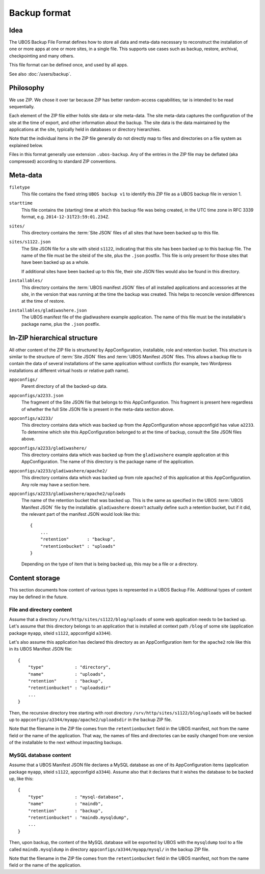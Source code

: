 Backup format
=============

Idea
----

The UBOS Backup File Format defines how to store all data and meta-data necessary to
reconstruct the installation of one or more apps at one or more sites, in a single file.
This supports use cases such as backup, restore, archival, checkpointing and many others.

This file format can be defined once, and used by all apps.

See also :doc:`/users/backup`.

Philosophy
----------

We use ZIP. We chose it over tar because ZIP has better random-access capabilities; tar
is intended to be read sequentially.

Each element of the ZIP file either holds site data or site meta-data. The site meta-data
captures the configuration of the site at the time of export, and other information about
the backup. The site data is the data maintained by the applications at the site, typically
held in databases or directory hierarchies.

Note that the individual items in the ZIP file generally do not directly map to files and
directories on a file system as explained below.

Files in this format generally use extension ``.ubos-backup``. Any of the entries in the
ZIP file may be deflated (aka compressed) according to standard ZIP conventions.

Meta-data
---------

``filetype``
   This file contains the fixed string ``UBOS backup v1`` to identify this ZIP file as
   a UBOS backup file in version 1.

``starttime``
   This file contains the (starting) time at which this backup file was being created, in
   the UTC time zone in RFC 3339 format, e.g. ``2014-12-31T23:59:01.234Z``.

``sites/``
   This directory contains the :term:`Site JSON` files of all sites that have been backed up
   to this file.

``sites/s1122.json``
   The Site JSON file for a site with siteid ``s1122``, indicating that this site has been
   backed up to this backup file. The name of the file must be the siteid of the site, plus
   the ``.json`` postfix. This file is only present for those sites that have been backed
   up as a whole.

   If additional sites have been backed up to this file, their site JSON files would also
   be found in this directory.

``installables/``
   This directory contains the :term:`UBOS manifest JSON` files of all installed applications
   and accessories at the site, in the version that was running at the time the backup was
   created. This helps to reconcile version differences at the time of restore.

``installables/gladiwashere.json``
   The UBOS manifest file of the gladiwashere example application. The name of this file
   must be the installable's package name, plus the ``.json`` postfix.

In-ZIP hierarchical structure
-----------------------------

All other content of the ZIP file is structured by AppConfiguration, installable, role
and retention bucket. This structure is similar to the structure of :term:`Site JSON`
files and :term:`UBOS Manifest JSON` files. This allows a backup file to contain the data
of several installations of the same application without conflicts (for example, two
Wordpress installations at different virtual hosts or relative path name).

``appconfigs/``
   Parent directory of all the backed-up data.

``appconfigs/a2233.json``
   The fragment of the Site JSON file that belongs to this AppConfiguration. This fragment
   is present here regardless of whether the full Site JSON file is present in the meta-data
   section above.

``appconfigs/a2233/``
   This directory contains data which was backed up from the AppConfiguration whose
   appconfigid has value ``a2233``. To determine which site this AppConfiguration belonged
   to at the time of backup, consult the Site JSON files above.

``appconfigs/a2233/gladiwashere/``
   This directory contains data which was backed up from the ``gladiwashere`` example
   application at this AppConfiguration. The name of this directory is the package name
   of the application.

``appconfigs/a2233/gladiwashere/apache2/``
   This directory contains data which was backed up from role ``apache2`` of this
   application at this AppConfiguration. Any role may have a section here.

``appconfigs/a2233/gladiwashere/apache2/uploads``
   The name of the retention bucket that was backed up. This is the same as specified in
   the UBOS :term:`UBOS Manifest JSON` file by the installable. ``gladiwashere`` doesn't actually
   define such a retention bucket, but if it did, the relevant part of
   the manifest JSON would look like this::

      {
          ...
          "retention"       : "backup",
          "retentionbucket" : "uploads"
      }

   Depending on the type of item that is being backed up, this may be a file or a directory.

Content storage
---------------

This section documents how content of various types is represented in a UBOS Backup File.
Additional types of content may be defined in the future.

File and directory content
^^^^^^^^^^^^^^^^^^^^^^^^^^

Assume that a directory ``/srv/http/sites/s1122/blog/uploads`` of some web application
needs to be backed up. Let's assume that this directory belongs to an application that
is installed at context path ``/blog`` of some site
(application package ``myapp``, siteid ``s1122``, appconfigid ``a3344``).

Let's also assume this application has declared this directory as an AppConfiguration
item for the ``apache2`` role like this in its UBOS Manifest JSON file::

   {
       "type"            : "directory",
       "name"            : "uploads",
       "retention"       : "backup",
       "retentionbucket" : "uploadsdir"
       ...
   }

Then, the recursive directory tree starting with root directory
``/srv/http/sites/s1122/blog/uploads`` will be backed up to
``appconfigs/a3344/myapp/apache2/uploadsdir`` in the backup ZIP file.

Note that the filename in the ZIP file comes from the ``retentionbucket`` field in the
UBOS manifest, not from the name field or the name of the application. That way, the names
of files and directories can be easily changed from one version of the installable to
the next without impacting backups.

MySQL database content
^^^^^^^^^^^^^^^^^^^^^^

Assume that a UBOS Manifest JSON file declares a MySQL database as one of its AppConfiguration
items (application package ``myapp``, siteid ``s1122``, appconfigid ``a3344``).
Assume also that it declares that it wishes the database to be backed up, like this::

   {
       "type"            : "mysql-database",
       "name"            : "maindb",
       "retention"       : "backup",
       "retentionbucket" : "maindb.mysqldump",
       ...
   }

Then, upon backup, the content of the MySQL database will be exported by UBOS with the
``mysqldump`` tool to a file called ``maindb.mysqldump`` in directory
``appconfigs/a3344/myapp/mysql/`` in the backup ZIP file.

Note that the filename in the ZIP file comes from the ``retentionbucket`` field in the
UBOS manifest, not from the name field or the name of the application.
